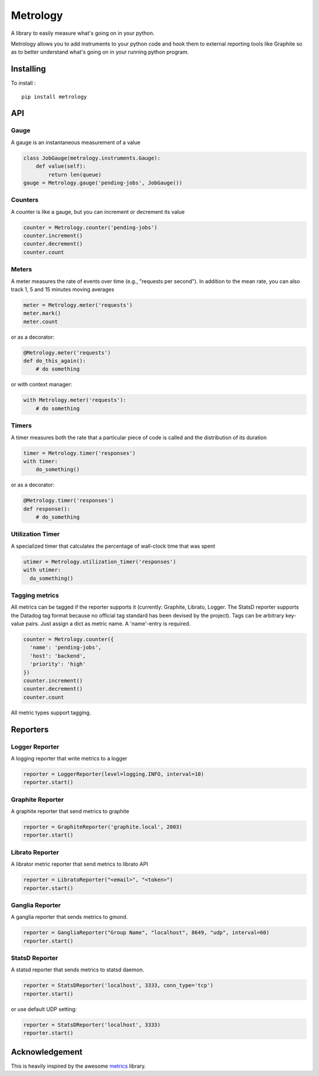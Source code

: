 =========
Metrology
=========

A library to easily measure what's going on in your python.

Metrology allows you to add instruments to your python code and hook them to external reporting tools like Graphite so as to better understand what's going on in your running python program.

Installing
==========

To install : ::

    pip install metrology

API
===

Gauge
-----

A gauge is an instantaneous measurement of a value

.. code-block:: python

    class JobGauge(metrology.instruments.Gauge):
        def value(self):
            return len(queue)
    gauge = Metrology.gauge('pending-jobs', JobGauge())


Counters
--------

A counter is like a gauge, but you can increment or decrement its value

.. code-block:: python

    counter = Metrology.counter('pending-jobs')
    counter.increment()
    counter.decrement()
    counter.count

Meters
------

A meter measures the rate of events over time (e.g., "requests per second").
In addition to the mean rate, you can also track 1, 5 and 15 minutes moving averages

.. code-block:: python

    meter = Metrology.meter('requests')
    meter.mark()
    meter.count

or as a decorator:

.. code-block:: python

    @Metrology.meter('requests')
    def do_this_again():
        # do something

or with context manager:

.. code-block:: python

    with Metrology.meter('requests'):
        # do something

Timers
------

A timer measures both the rate that a particular piece of code is called and the distribution of its duration

.. code-block:: python

    timer = Metrology.timer('responses')
    with timer:
        do_something()

or as a decorator:

.. code-block:: python

    @Metrology.timer('responses')
    def response():
        # do_something


Utilization Timer
-----------------

A specialized timer that calculates the percentage of wall-clock time that was spent

.. code-block:: python

    utimer = Metrology.utilization_timer('responses')
    with utimer:
      do_something()

Tagging metrics
---------------

All metrics can be tagged if the reporter supports it (currently: Graphite, Librato, Logger. The StatsD reporter supports the Datadog tag format because no official tag standard has been devised by the project).
Tags can be arbitrary key-value pairs. Just assign a dict as metric name. A 'name'-entry is required.

.. code-block:: python

    counter = Metrology.counter({
      'name': 'pending-jobs',
      'host': 'backend',
      'priority': 'high'
    })
    counter.increment()
    counter.decrement()
    counter.count

All metric types support tagging.

Reporters
=========

Logger Reporter
---------------

A logging reporter that write metrics to a logger

.. code-block:: python

    reporter = LoggerReporter(level=logging.INFO, interval=10)
    reporter.start()


Graphite Reporter
-----------------

A graphite reporter that send metrics to graphite

.. code-block:: python

    reporter = GraphiteReporter('graphite.local', 2003)
    reporter.start()


Librato Reporter
----------------

A librator metric reporter that send metrics to librato API

.. code-block:: python

    reporter = LibratoReporter("<email>", "<token>")
    reporter.start()


Ganglia Reporter
----------------

A ganglia reporter that sends metrics to gmond.

.. code-block:: python

    reporter = GangliaReporter("Group Name", "localhost", 8649, "udp", interval=60)
    reporter.start()

StatsD Reporter
----------------

A statsd reporter that sends metrics to statsd daemon.

.. code-block:: python

    reporter = StatsDReporter('localhost', 3333, conn_type='tcp')
    reporter.start()

or use default UDP setting:

.. code-block:: python

    reporter = StatsDReporter('localhost', 3333)
    reporter.start()


Acknowledgement
===============

This is heavily inspired by the awesome `metrics <https://github.com/codahale/metrics>`_ library.
